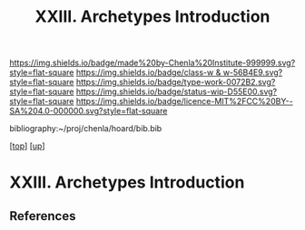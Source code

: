 #   -*- mode: org; fill-column: 60 -*-

#+TITLE: XXIII. Archetypes Introduction
#+STARTUP: showall
#+TOC: headlines 4
#+PROPERTY: filename
#+LINK: pdf   pdfview:~/proj/chenla/hoard/lib/

[[https://img.shields.io/badge/made%20by-Chenla%20Institute-999999.svg?style=flat-square]] 
[[https://img.shields.io/badge/class-w & w-56B4E9.svg?style=flat-square]]
[[https://img.shields.io/badge/type-work-0072B2.svg?style=flat-square]]
[[https://img.shields.io/badge/status-wip-D55E00.svg?style=flat-square]]
[[https://img.shields.io/badge/licence-MIT%2FCC%20BY--SA%204.0-000000.svg?style=flat-square]]

bibliography:~/proj/chenla/hoard/bib.bib

[[[../../index.org][top]]] [[[../index.org][up]]]

* XXIII. Archetypes Introduction
  :PROPERTIES:
  :CUSTOM_ID: 
  :Name:      /home/deerpig/proj/chenla/warp/23/intro.org
  :Created:   2018-06-04T17:58@Prek Leap (11.642600N-104.919210W)
  :ID:        8d63b7f9-5933-4b11-b467-153e93716f80
  :VER:       581381972.297308310
  :GEO:       48P-491193-1287029-15
  :BXID:      proj:SKC1-4141
  :Class:     primer
  :Type:      work
  :Status:    wip
  :Licence:   MIT/CC BY-SA 4.0
  :END:



** References
